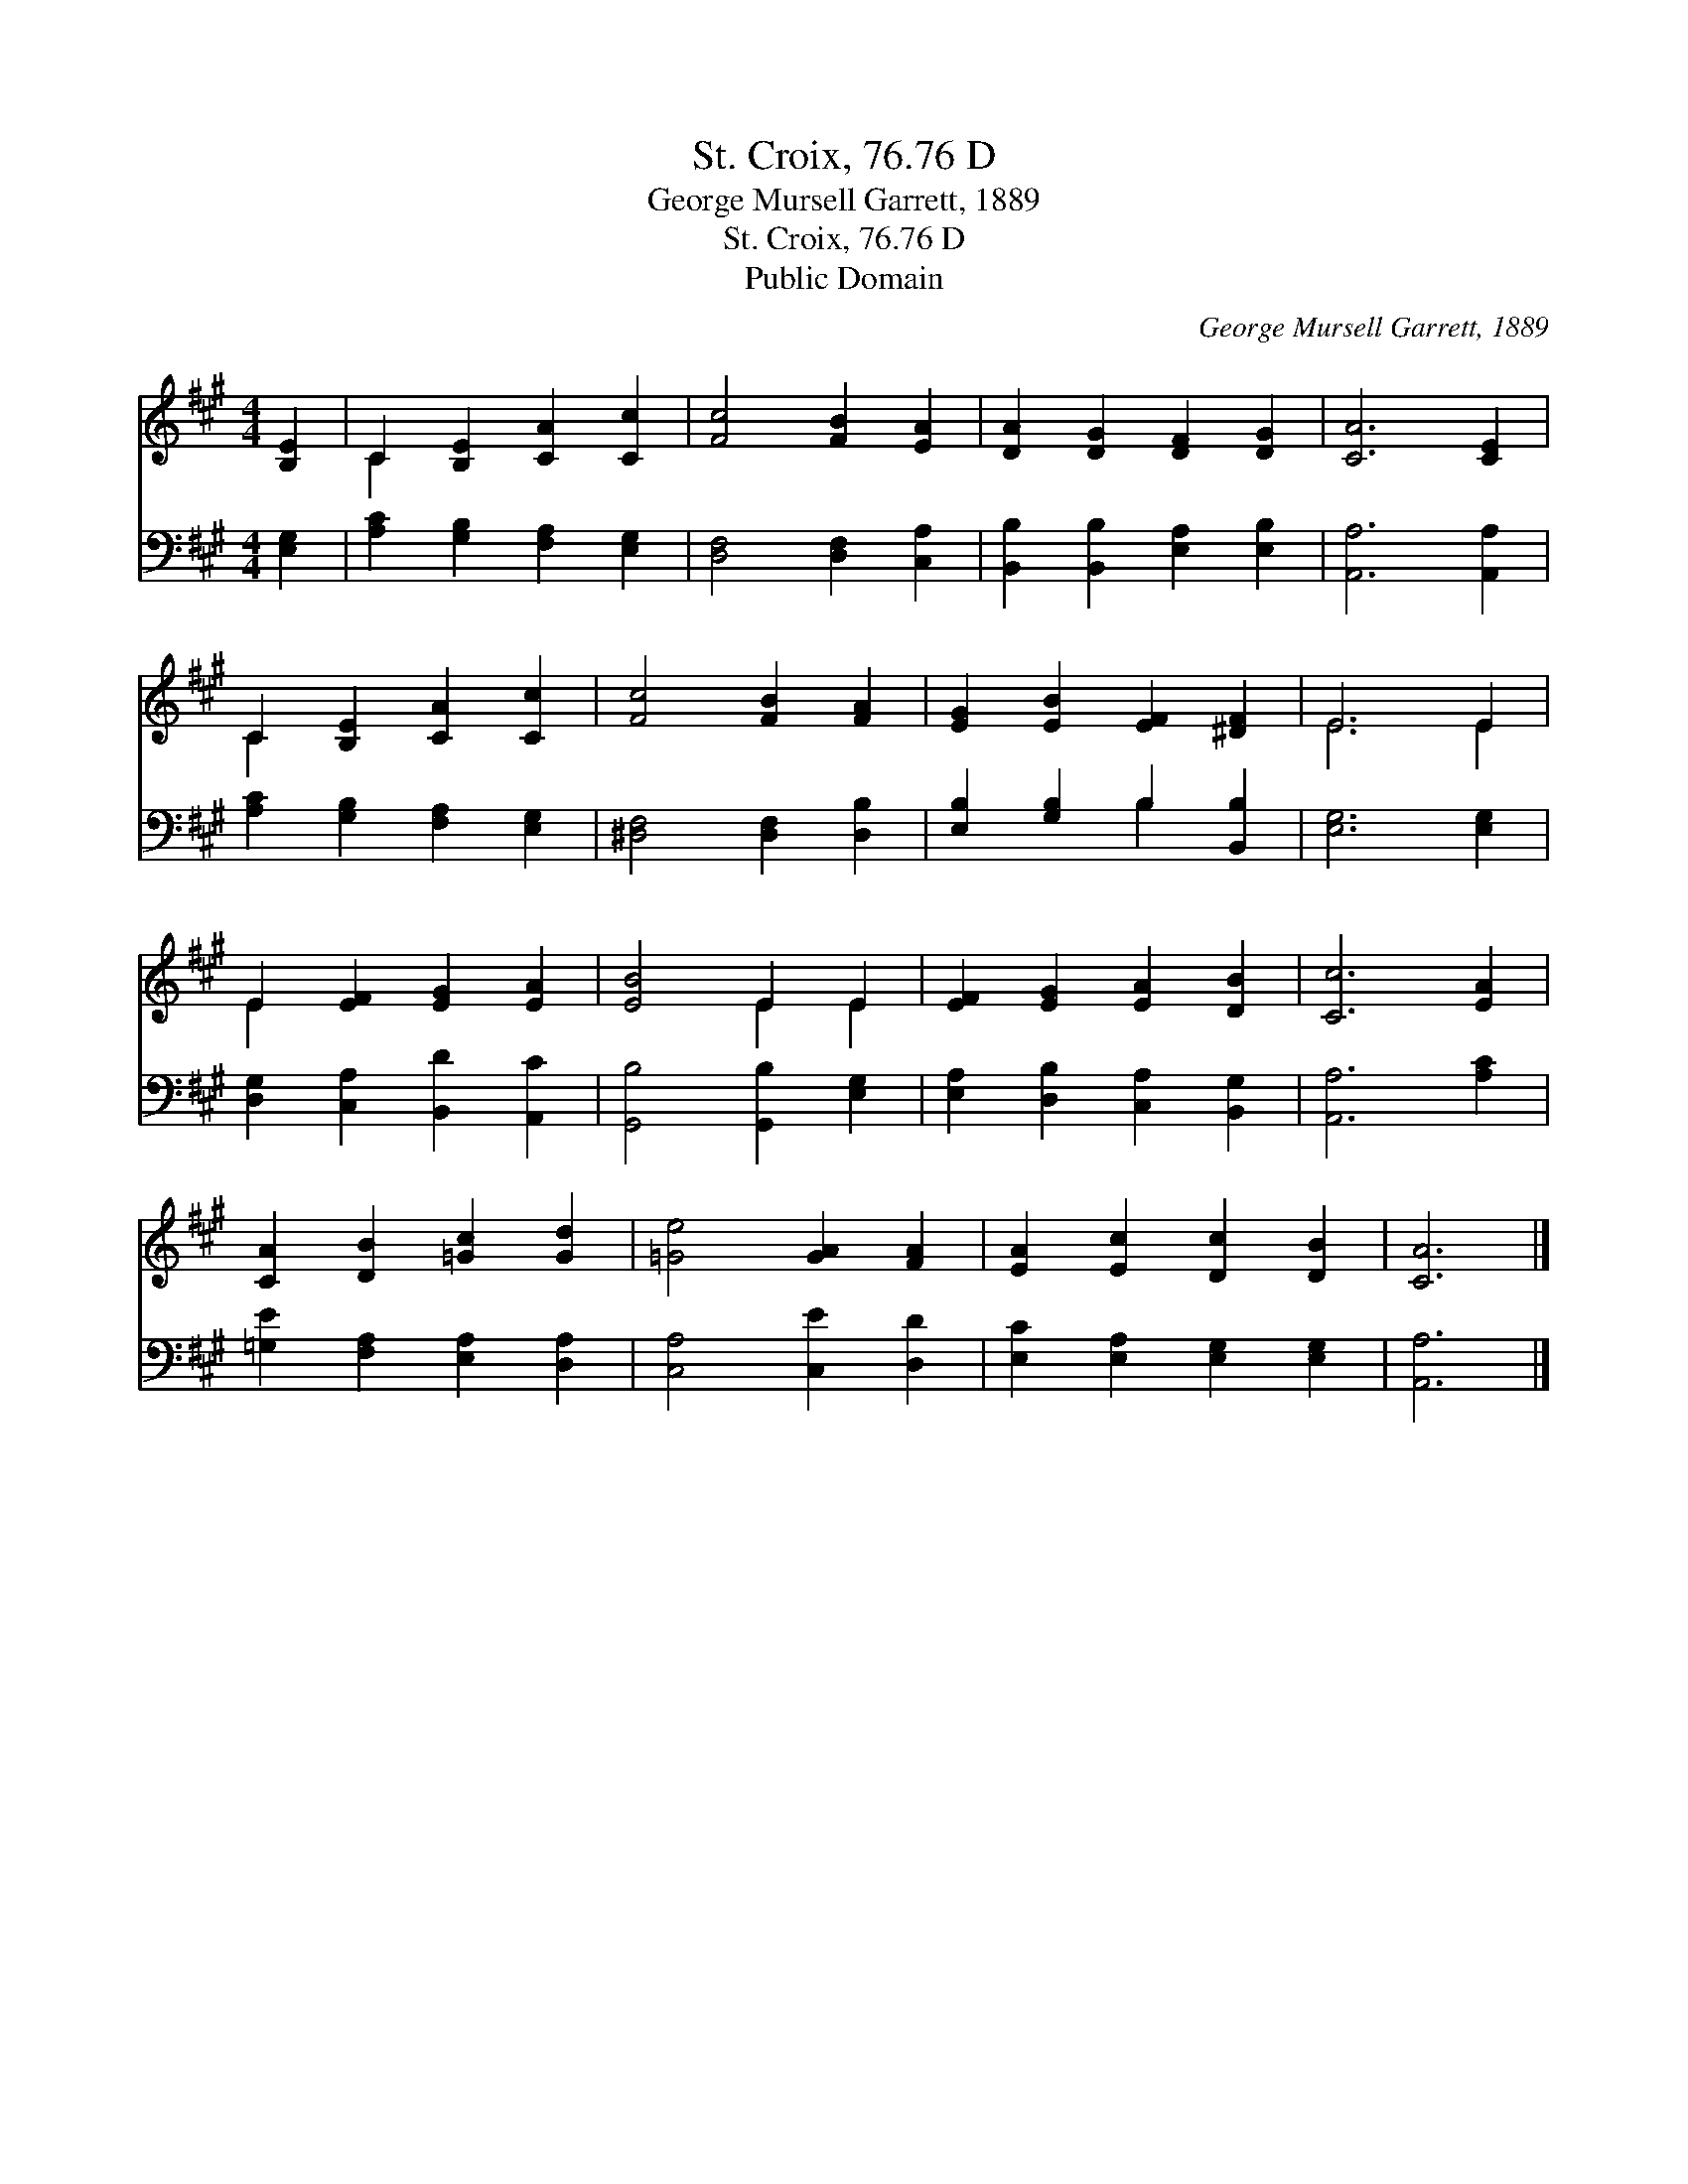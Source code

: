 X:1
T:St. Croix, 76.76 D
T:George Mursell Garrett, 1889
T:St. Croix, 76.76 D
T:Public Domain
C:George Mursell Garrett, 1889
Z:Public Domain
%%score ( 1 2 ) ( 3 4 )
L:1/8
M:4/4
K:A
V:1 treble 
V:2 treble 
V:3 bass 
V:4 bass 
V:1
 [B,E]2 | C2 [B,E]2 [CA]2 [Cc]2 | [Fc]4 [FB]2 [EA]2 | [DA]2 [DG]2 [DF]2 [DG]2 | [CA]6 [CE]2 | %5
 C2 [B,E]2 [CA]2 [Cc]2 | [Fc]4 [FB]2 [FA]2 | [EG]2 [EB]2 [EF]2 [^DF]2 | E6 E2 | %9
 E2 [EF]2 [EG]2 [EA]2 | [EB]4 E2 E2 | [EF]2 [EG]2 [EA]2 [DB]2 | [Cc]6 [EA]2 | %13
 [CA]2 [DB]2 [=Gc]2 [Gd]2 | [=Ge]4 [GA]2 [FA]2 | [EA]2 [Ec]2 [Dc]2 [DB]2 | [CA]6 |] %17
V:2
 x2 | C2 x6 | x8 | x8 | x8 | C2 x6 | x8 | x8 | E6 E2 | E2 x6 | x4 E2 E2 | x8 | x8 | x8 | x8 | x8 | %16
 x6 |] %17
V:3
 [E,G,]2 | [A,C]2 [G,B,]2 [F,A,]2 [E,G,]2 | [D,F,]4 [D,F,]2 [C,A,]2 | %3
 [B,,B,]2 [B,,B,]2 [E,A,]2 [E,B,]2 | [A,,A,]6 [A,,A,]2 | [A,C]2 [G,B,]2 [F,A,]2 [E,G,]2 | %6
 [^D,F,]4 [D,F,]2 [D,B,]2 | [E,B,]2 [G,B,]2 B,2 [B,,B,]2 | [E,G,]6 [E,G,]2 | %9
 [D,G,]2 [C,A,]2 [B,,D]2 [A,,C]2 | [G,,B,]4 [G,,B,]2 [E,G,]2 | [E,A,]2 [D,B,]2 [C,A,]2 [B,,G,]2 | %12
 [A,,A,]6 [A,C]2 | [=G,E]2 [F,A,]2 [E,A,]2 [D,A,]2 | [C,A,]4 [C,E]2 [D,D]2 | %15
 [E,C]2 [E,A,]2 [E,G,]2 [E,G,]2 | [A,,A,]6 |] %17
V:4
 x2 | x8 | x8 | x8 | x8 | x8 | x8 | x4 B,2 x2 | x8 | x8 | x8 | x8 | x8 | x8 | x8 | x8 | x6 |] %17

